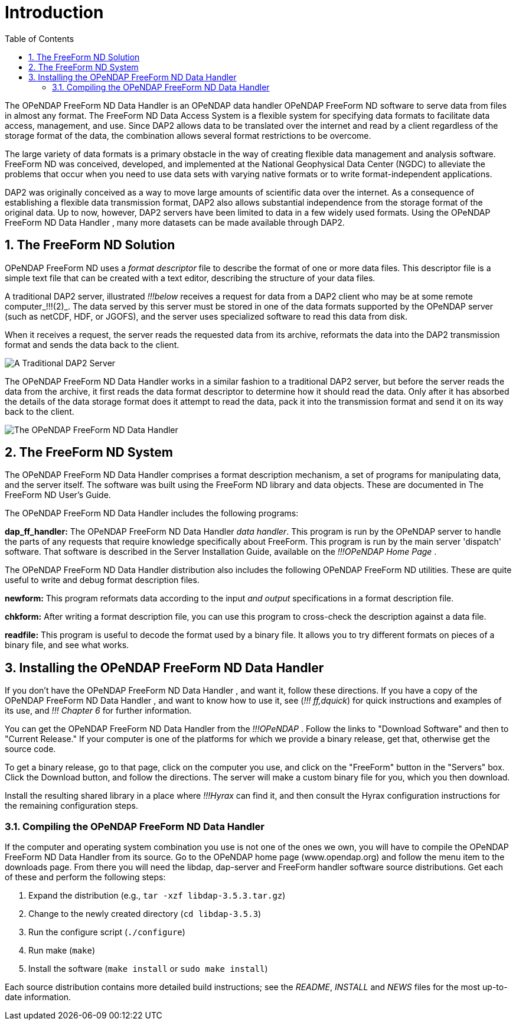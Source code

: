 :Alexander Porrello <alexporrello@gmail.com>:
:numbered:
:toc:
:imagesdir: ../images

= Introduction =

The OPeNDAP FreeForm ND Data Handler is an OPeNDAP data handler
OPeNDAP FreeForm ND software to serve data from files in almost any format. The
FreeForm ND Data Access System is a flexible system for specifying
data formats to facilitate data access, management, and use. Since
DAP2 allows data to be translated over the internet and read by a
client regardless of the storage format of the data, the combination
allows several format restrictions to be overcome. 

The large variety of data formats is a primary obstacle in the way of
creating flexible data management and analysis software. FreeForm ND
was conceived, developed, and implemented at the National Geophysical
Data Center (NGDC) to alleviate the problems that occur when you need
to use data sets with varying native formats or to write
format-independent applications.

DAP2 was originally conceived as a way to move large amounts of
scientific data over the internet.  As a consequence of establishing a
flexible data transmission format, DAP2 also allows substantial
independence from the storage format of the original data.  Up to now,
however, DAP2 servers have been limited to data in a few widely used
formats.  Using the OPeNDAP FreeForm ND Data Handler , many more datasets can be made available
through DAP2.

== The FreeForm ND Solution ==

OPeNDAP FreeForm ND uses a _format descriptor_ file to describe the format
of one or more data files.  This descriptor file is a simple text file
that can be created with a text editor, describing the structure of
your data files.

A traditional DAP2 server, illustrated _!!!below_ 
receives a request for data from a DAP2 client who may be at some
remote computer_!!!(2)_. The data served by this server must be stored in one of the data formats supported by the OPeNDAP server (such as netCDF, HDF, or JGOFS), and the server uses specialized software to read this data
from disk.

When it receives a request, the server reads the requested data from
its archive, reformats the data into the DAP2 transmission format and
sends the data back to the client.

image::dintro_01.jpg[A Traditional DAP2 Server, align="center"]

The OPeNDAP FreeForm ND Data Handler works in a similar fashion to a traditional DAP2 server, but
before the server reads the data from the archive, it first reads the
data format descriptor to determine how it should read the data.  Only
after it has absorbed the details of the data storage format does it
attempt to read the data, pack it into the transmission format and
send it on its way back to the client.

image::dintro_02.jpg[The OPeNDAP FreeForm ND Data Handler, align="center"]

== The FreeForm ND System ==

The OPeNDAP FreeForm ND Data Handler comprises a format description mechanism, a set of programs
for manipulating data, and the server itself.  The software was built
using the FreeForm ND library and data objects.  These are documented
in The FreeForm ND User's Guide.

The OPeNDAP FreeForm ND Data Handler includes the following programs:

*dap_ff_handler:* The OPeNDAP FreeForm ND Data Handler _data handler_. This program is run by the OPeNDAP server to handle the parts of any requests that require knowledge specifically about FreeForm. This program is run by the main server 'dispatch' software. That software is described in the Server Installation Guide, available on the _!!!OPeNDAP Home Page_ .

The OPeNDAP FreeForm ND Data Handler distribution also includes the following OPeNDAP FreeForm ND utilities. These are quite useful to write and debug format description files.

*newform:* This program reformats data according to the input _and output_  specifications in a format description file.

*chkform:* After writing a format description file, you can use this program to cross-check the description against a data file.

*readfile:* This program is useful to decode the format used by a binary file.  It allows you to try different formats on pieces of a binary file, and see what works.

== Installing the OPeNDAP FreeForm ND Data Handler ==

If you don't have the OPeNDAP FreeForm ND Data Handler , and want it, follow these directions.  If you have a copy of the OPeNDAP FreeForm ND Data Handler , and want to know how to use it, see (_!!! ff,dquick_) for quick instructions and examples of its use, and _!!! Chapter 6_ for further information.

You can get the OPeNDAP FreeForm ND Data Handler from the _!!!OPeNDAP_ . Follow the links to
"Download Software" and then to "Current Release."  If your
computer is one of the platforms for which we provide a binary release,
get that, otherwise get the source code.

To get a binary release, go to that page, click on the computer you
use, and click on the "FreeForm" button in the "Servers" box.
Click the Download button, and follow the directions.  The
server will make a custom binary file for you, which you then
download.

Install the resulting shared library in a place where _!!!Hyrax_ can
find it, and then consult the Hyrax configuration instructions for the
remaining configuration steps.


=== Compiling the OPeNDAP FreeForm ND Data Handler ===

If the computer and operating system combination you use is not one of
the ones we own, you will have to compile the OPeNDAP FreeForm ND Data Handler from its source. Go to the OPeNDAP home page (www.opendap.org) and follow the menu item
to the downloads page. From there you will need the libdap, dap-server
and FreeForm handler software source distributions. Get each of these
and perform the following steps:


. Expand the distribution (e.g., `tar -xzf libdap-3.5.3.tar.gz`)
. Change to the newly created directory (`cd libdap-3.5.3`)
. Run the configure script (`./configure`)
. Run make (`make`)
. Install the software (`make install` or `sudo make install`)

Each source distribution contains more detailed build instructions;
see the _README_, _INSTALL_ and _NEWS_ files for the most
up-to-date information.